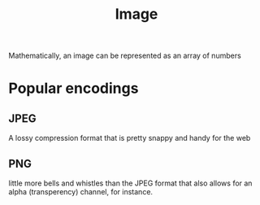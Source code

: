 :PROPERTIES:
:ID:       59b4eaa6-6267-4a4e-9491-de895f76b25e
:END:
#+title: Image
#+filetags: :cv:

Mathematically, an image can be represented as an array of numbers


* Popular encodings
** JPEG
A lossy compression format that is pretty snappy and handy for the web
** PNG
little more bells and whistles than the JPEG format that also allows for an alpha (transperency) channel, for instance.
